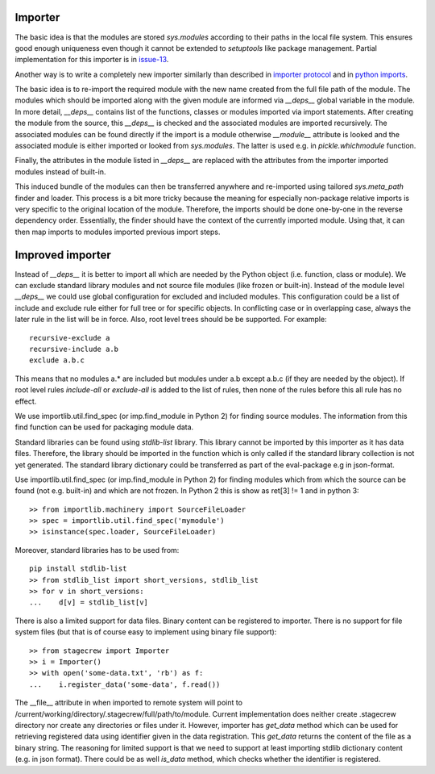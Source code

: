 .. Copyright (C) 2020, Nokia

Importer
--------

The basic idea is that the modules are stored *sys.modules* according to their
paths in the local file system. This ensures good enough uniqueness even though
it cannot be extended to *setuptools* like package management.  Partial
implementation for this importer is in issue-13_.

Another way is to write a completely new importer similarly than described in
`importer protocol`_ and in `python imports`_.

The basic idea is to re-import the required module with the new name created
from the full file path of the module. The modules which should be imported
along with the given module are informed via *__deps__* global variable in the
module.  In more detail, *__deps__* contains list of the functions, classes or
modules imported via import statements. After creating the module from the
source, this *__deps__* is checked and the associated modules are imported
recursively.  The associated modules can be found directly if the import is a
module otherwise *__module__* attribute is looked and the associated module is
either imported or looked from *sys.modules*. The latter is used e.g.
in *pickle.whichmodule* function.

Finally, the attributes in the module listed in *__deps__* are replaced with the
attributes from the importer imported modules instead of built-in.

This induced bundle of the modules can then be transferred anywhere and
re-imported using tailored *sys.meta_path* finder and loader. This
process is a bit more tricky because the meaning for especially non-package
relative imports is very specific to the original location of the module.
Therefore, the imports should be done one-by-one in the reverse dependency order.
Essentially, the finder should have the context of the currently imported
module. Using that, it can then map imports to modules imported previous import
steps.

Improved importer
-----------------

Instead of *__deps__* it is better to import all which are needed by the Python
object (i.e. function, class or module). We can exclude standard library
modules and not source file modules (like frozen or built-in). Instead of the
module level *__deps__* we could use global configuration for excluded and
included modules. This configuration could be a list of include and exclude
rule either for full tree or for specific objects. In conflicting case or in
overlapping case, always the later rule in the list will be in force. Also,
root level trees should be be supported. For example::

    recursive-exclude a
    recursive-include a.b
    exclude a.b.c

This means that no modules a.* are included but modules under a.b except a.b.c
(if they are needed by the object). If root level rules *include-all* or
*exclude-all* is added to the list of rules, then none of the rules before this
all rule has no effect.

We use importlib.util.find_spec (or imp.find_module in Python 2) for finding
source modules. The information from this find function can be used for
packaging module data.

Standard libraries can be found using *stdlib-list* library. This library
cannot be imported by this importer as it has data files. Therefore, the
library should be imported in the function which is only called if the standard
library collection is not yet generated. The standard library dictionary could
be transferred as part of the eval-package e.g in json-format.

Use importlib.util.find_spec (or imp.find_module in Python 2) for finding
modules which from which the source can be found (not e.g. built-in) and which
are not frozen. In Python 2 this is show as ret[3] != 1 and in python 3::

   >> from importlib.machinery import SourceFileLoader
   >> spec = importlib.util.find_spec('mymodule')
   >> isinstance(spec.loader, SourceFileLoader)

Moreover, standard libraries has to be used from::

   pip install stdlib-list
   >> from stdlib_list import short_versions, stdlib_list
   >> for v in short_versions:
   ...    d[v] = stdlib_list[v]

There is also a limited support for data files. Binary content can be
registered to importer.  There is no support for file system files (but that is
of course easy to implement using binary file support)::

    >> from stagecrew import Importer
    >> i = Importer()
    >> with open('some-data.txt', 'rb') as f:
    ...    i.register_data('some-data', f.read())

The __file__ attribute in when imported to remote system will point to
/current/working/directory/.stagecrew/full/path/to/module. Current
implementation does neither create .stagecrew directory nor create any
directories or files under it.  However, importer has *get_data* method which
can be used for retrieving registered data using identifier given in the data
registration. This *get_data* returns the content of the file as a binary
string.  The reasoning for limited support is that we need to support at least
importing stdlib dictionary content (e.g. in json format). There could be
as well *is_data* method, which checks whether the identifier is registered.

.. _`issue-13`: https://github.com/petrieh/crl-interactivesessions/tree/issue-13
.. _`python imports`: https://blog.ffledgling.com/python-imports-i.html
.. _`importer protocol`: https://www.python.org/dev/peps/pep-0302/#specification-part-1-the-importer-protocol

